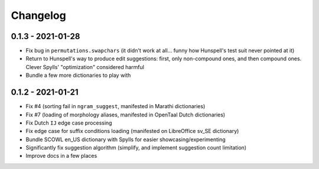 Changelog
=========

0.1.3 - 2021-01-28
------------------

* Fix bug in ``permutations.swapchars`` (it didn't work at all... funny how Hunspell's test suit never pointed at it)
* Return to Hunspell's way to produce edit suggestions: first, only non-compound ones, and then compound ones. Clever Spylls' "optimization" considered harmful
* Bundle a few more dictionaries to play with

0.1.2 - 2021-01-21
------------------

* Fix #4 (sorting fail in ``ngram_suggest``, manifested in Marathi dictionaries)
* Fix #7 (loading of morphology aliases, manifested in OpenTaal Dutch dictionaries)
* Fix Dutch ``IJ`` edge case processing
* Fix edge case for suffix conditions loading (manifested on LibreOffice sv_SE dictionary)
* Bundle SCOWL en_US dictionary with Spylls for easier showcasing/experimenting
* Significantly fix suggestion algorithm (simplify, and implement suggestion count limitation)
* Improve docs in a few places
